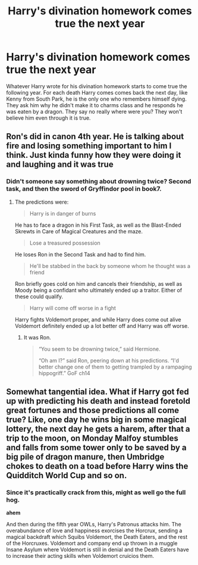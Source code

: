 #+TITLE: Harry's divination homework comes true the next year

* Harry's divination homework comes true the next year
:PROPERTIES:
:Author: The_Reader5
:Score: 17
:DateUnix: 1597679419.0
:DateShort: 2020-Aug-17
:END:
Whatever Harry wrote for his divination homework starts to come true the following year. For each death Harry comes comes back the next day, like Kenny from South Park, he is the only one who remembers himself dying. They ask him why he didn't make it to charms class and he responds he was eaten by a dragon. They say no really where were you? They won't believe him even through it is true.


** Ron's did in canon 4th year. He is talking about fire and losing something important to him I think. Just kinda funny how they were doing it and laughing and it was true
:PROPERTIES:
:Author: davidb1521
:Score: 10
:DateUnix: 1597690594.0
:DateShort: 2020-Aug-17
:END:

*** Didn't someone say something about drowning twice? Second task, and then the sword of Gryffindor pool in book7.
:PROPERTIES:
:Author: Nyanmaru_San
:Score: 5
:DateUnix: 1597693798.0
:DateShort: 2020-Aug-18
:END:

**** The predictions were:

#+begin_quote
  Harry is in danger of burns
#+end_quote

He has to face a dragon in his First Task, as well as the Blast-Ended Skrewts in Care of Magical Creatures and the maze.

#+begin_quote
  Lose a treasured possession
#+end_quote

He loses Ron in the Second Task and had to find him.

#+begin_quote
  He'll be stabbed in the back by someone whom he thought was a friend
#+end_quote

Ron briefly goes cold on him and cancels their friendship, as well as Moody being a confidant who ultimately ended up a traitor. Either of these could qualify.

#+begin_quote
  Harry will come off worse in a fight
#+end_quote

Harry fights Voldemort proper, and while Harry does come out alive Voldemort definitely ended up a lot better off and Harry was off worse.
:PROPERTIES:
:Score: 2
:DateUnix: 1597721569.0
:DateShort: 2020-Aug-18
:END:

***** It was Ron.

#+begin_quote
  “You seem to be drowning twice,” said Hermione.

  “Oh am I?” said Ron, peering down at his predictions. “I'd better change one of them to getting trampled by a rampaging hippogriff.” GoF ch14
#+end_quote
:PROPERTIES:
:Author: Nyanmaru_San
:Score: 2
:DateUnix: 1597728723.0
:DateShort: 2020-Aug-18
:END:


** Somewhat tangential idea. What if Harry got fed up with predicting his death and instead foretold great fortunes and those predictions all come true? Like, one day he wins big in some magical lottery, the next day he gets a harem, after that a trip to the moon, on Monday Malfoy stumbles and falls from some tower only to be saved by a big pile of dragon manure, then Umbridge chokes to death on a toad before Harry wins the Quidditch World Cup and so on.
:PROPERTIES:
:Author: Hellstrike
:Score: 8
:DateUnix: 1597684304.0
:DateShort: 2020-Aug-17
:END:

*** Since it's practically crack from this, might as well go the full hog.

*ahem*

And then during the fifth year OWLs, Harry's Patronus attacks him. The overabundance of love and happiness exorcises the Horcrux, sending a magical backdraft which Squibs Voldemort, the Death Eaters, and the rest of the Horcruxes. Voldemort and company end up thrown in a muggle Insane Asylum where Voldemort is still in denial and the Death Eaters have to increase their acting skills when Voldemort cruicios them.
:PROPERTIES:
:Author: Nyanmaru_San
:Score: 3
:DateUnix: 1597729085.0
:DateShort: 2020-Aug-18
:END:
